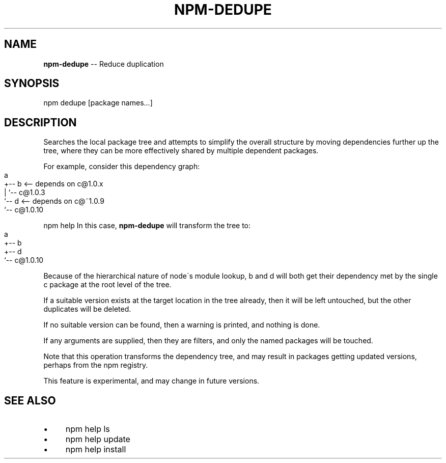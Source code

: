 .\" Generated with Ronnjs 0.3.8
.\" http://github.com/kapouer/ronnjs/
.
.TH "NPM\-DEDUPE" "1" "July 2013" "" ""
.
.SH "NAME"
\fBnpm-dedupe\fR \-\- Reduce duplication
.
.SH "SYNOPSIS"
.
.nf
npm dedupe [package names\.\.\.]
.
.fi
.
.SH "DESCRIPTION"
Searches the local package tree and attempts to simplify the overall
structure by moving dependencies further up the tree, where they can
be more effectively shared by multiple dependent packages\.
.
.P
For example, consider this dependency graph:
.
.IP "" 4
.
.nf
a
+\-\- b <\-\- depends on c@1\.0\.x
|   `\-\- c@1\.0\.3
`\-\- d <\-\- depends on c@~1\.0\.9
    `\-\- c@1\.0\.10
.
.fi
.
.IP "" 0
.
.P
npm help In this case, \fBnpm\-dedupe\fR will transform the tree to:
.
.IP "" 4
.
.nf
a
+\-\- b
+\-\- d
`\-\- c@1\.0\.10
.
.fi
.
.IP "" 0
.
.P
Because of the hierarchical nature of node\'s module lookup, b and d
will both get their dependency met by the single c package at the root
level of the tree\.
.
.P
If a suitable version exists at the target location in the tree
already, then it will be left untouched, but the other duplicates will
be deleted\.
.
.P
If no suitable version can be found, then a warning is printed, and
nothing is done\.
.
.P
If any arguments are supplied, then they are filters, and only the
named packages will be touched\.
.
.P
Note that this operation transforms the dependency tree, and may
result in packages getting updated versions, perhaps from the npm
registry\.
.
.P
This feature is experimental, and may change in future versions\.
.
.SH "SEE ALSO"
.
.IP "\(bu" 4
npm help ls
.
.IP "\(bu" 4
npm help update
.
.IP "\(bu" 4
npm help install
.
.IP "" 0

